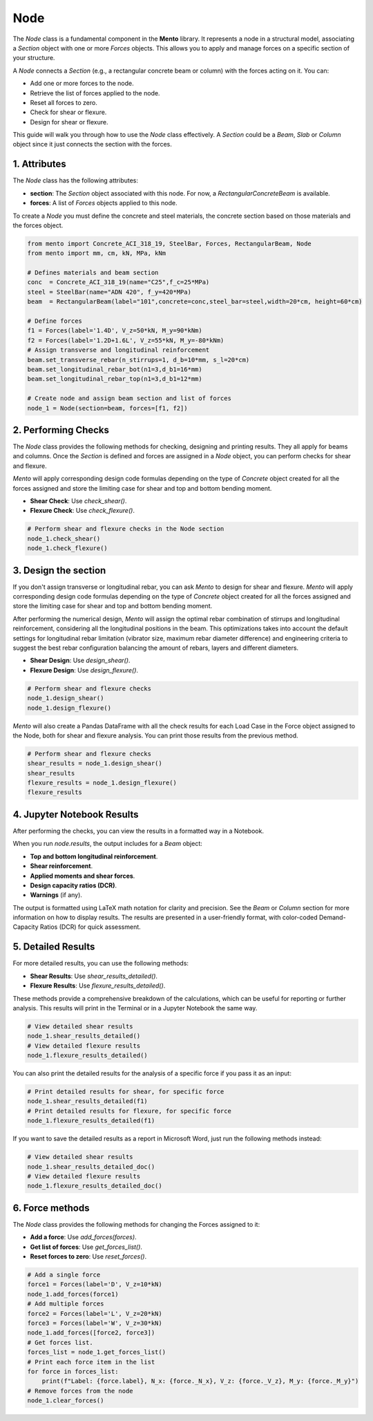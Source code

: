 Node
==========

The `Node` class is a fundamental component in the **Mento** library. It represents a node in a structural model, associating a `Section` object with one or more `Forces` objects. This allows you to apply and manage forces on a specific section of your structure.

A `Node` connects a `Section` (e.g., a rectangular concrete beam or column) with the forces acting on it. You can:

- Add one or more forces to the node.
- Retrieve the list of forces applied to the node.
- Reset all forces to zero.
- Check for shear or flexure.
- Design for shear or flexure.

This guide will walk you through how to use the `Node` class effectively.
A `Section` could be a `Beam`, `Slab` or `Column` object since it just connects the section with the forces.

1. Attributes
********************

The `Node` class has the following attributes:

- **section**: The `Section` object associated with this node. For now, a `RectangularConcreteBeam` is available.
- **forces**: A list of `Forces` objects applied to this node.

To create a `Node` you must define the concrete and steel materials, the concrete section based on those materials and the forces object.

.. code-block:: python

    from mento import Concrete_ACI_318_19, SteelBar, Forces, RectangularBeam, Node
    from mento import mm, cm, kN, MPa, kNm

    # Defines materials and beam section
    conc  = Concrete_ACI_318_19(name="C25",f_c=25*MPa)
    steel = SteelBar(name="ADN 420", f_y=420*MPa)
    beam  = RectangularBeam(label="101",concrete=conc,steel_bar=steel,width=20*cm, height=60*cm)

    # Define forces
    f1 = Forces(label='1.4D', V_z=50*kN, M_y=90*kNm)
    f2 = Forces(label='1.2D+1.6L', V_z=55*kN, M_y=-80*kNm)
    # Assign transverse and longitudinal reinforcement
    beam.set_transverse_rebar(n_stirrups=1, d_b=10*mm, s_l=20*cm)
    beam.set_longitudinal_rebar_bot(n1=3,d_b1=16*mm)
    beam.set_longitudinal_rebar_top(n1=3,d_b1=12*mm)

    # Create node and assign beam section and list of forces
    node_1 = Node(section=beam, forces=[f1, f2])

2. Performing Checks
********************

The `Node` class provides the following methods for checking, designing and printing results. They all apply for beams and columns.
Once the `Section` is defined and forces are assigned in a `Node` object, you can perform checks for shear and flexure.

*Mento* will apply corresponding design code formulas depending on the type of `Concrete` object
created for all the forces assigned and store the limiting case for shear and top and bottom bending moment.

- **Shear Check**: Use `check_shear()`.
- **Flexure Check**: Use `check_flexure()`.

.. code-block:: python

    # Perform shear and flexure checks in the Node section
    node_1.check_shear()
    node_1.check_flexure()

3. Design the section
********************

If you don't assign transverse or longitudinal rebar, you can ask *Mento* to design for shear and flexure.
*Mento* will apply corresponding design code formulas depending on the type of `Concrete` object
created for all the forces assigned and store the limiting case for shear and top and bottom bending moment.

After performing the numerical design, *Mento* will assign the optimal rebar combination of stirrups and longitudinal reinforcement,
considering all the longitudinal positions in the beam. This optimizations takes into account the default settings
for longitudinal rebar limitation (vibrator size, maximum rebar diameter difference) and engineering criteria to suggest
the best rebar configuration balancing the amount of rebars, layers and different diameters.

- **Shear Design**: Use `design_shear()`.
- **Flexure Design**: Use `design_flexure()`.

.. code-block:: python

    # Perform shear and flexure checks
    node_1.design_shear()
    node_1.design_flexure()

*Mento* will also create a Pandas DataFrame with all the check results for each Load Case in the Force object assigned to the Node, both for shear and flexure analysis.
You can print those results from the previous method.

.. code-block:: python

    # Perform shear and flexure checks
    shear_results = node_1.design_shear()
    shear_results
    flexure_results = node_1.design_flexure()
    flexure_results

4. Jupyter Notebook Results
******************

After performing the checks, you can view the results in a formatted way in a Notebook.

When you run `node.results`, the output includes for a `Beam` object:

- **Top and bottom longitudinal reinforcement**.
- **Shear reinforcement**.
- **Applied moments and shear forces**.
- **Design capacity ratios (DCR)**.
- **Warnings** (if any).

The output is formatted using LaTeX math notation for clarity and precision.
See the `Beam` or `Column` section for more information on how to display results.
The results are presented in a user-friendly format, with color-coded Demand-Capacity Ratios (DCR) for quick assessment.

5. Detailed Results
*******************

For more detailed results, you can use the following methods:

- **Shear Results**: Use `shear_results_detailed()`.
- **Flexure Results**: Use `flexure_results_detailed()`.

These methods provide a comprehensive breakdown of the calculations, which can be useful for reporting or further analysis.
This results will print in the Terminal or in a Jupyter Notebook the same way.

.. code-block:: python

    # View detailed shear results
    node_1.shear_results_detailed()
    # View detailed flexure results
    node_1.flexure_results_detailed()

You can also print the detailed results for the analysis of a specific force if you pass it as an input:

.. code-block:: python

    # Print detailed results for shear, for specific force
    node_1.shear_results_detailed(f1)
    # Print detailed results for flexure, for specific force
    node_1.flexure_results_detailed(f1)

If you want to save the detailed results as a report in Microsoft Word, just run the following methods instead:

.. code-block:: python

    # View detailed shear results
    node_1.shear_results_detailed_doc()
    # View detailed flexure results
    node_1.flexure_results_detailed_doc()

6. Force methods
********************

The `Node` class provides the following methods for changing the Forces assigned to it:

- **Add a force**: Use `add_forces(forces)`.
- **Get list of forces**: Use `get_forces_list()`.
- **Reset forces to zero**: Use `reset_forces()`.

.. code-block:: python

    # Add a single force
    force1 = Forces(label='D', V_z=10*kN)
    node_1.add_forces(force1)
    # Add multiple forces
    force2 = Forces(label='L', V_z=20*kN)
    force3 = Forces(label='W', V_z=30*kN)
    node_1.add_forces([force2, force3])
    # Get forces list.
    forces_list = node_1.get_forces_list()
    # Print each force item in the list
    for force in forces_list:
        print(f"Label: {force.label}, N_x: {force._N_x}, V_z: {force._V_z}, M_y: {force._M_y}")
    # Remove forces from the node
    node_1.clear_forces()
